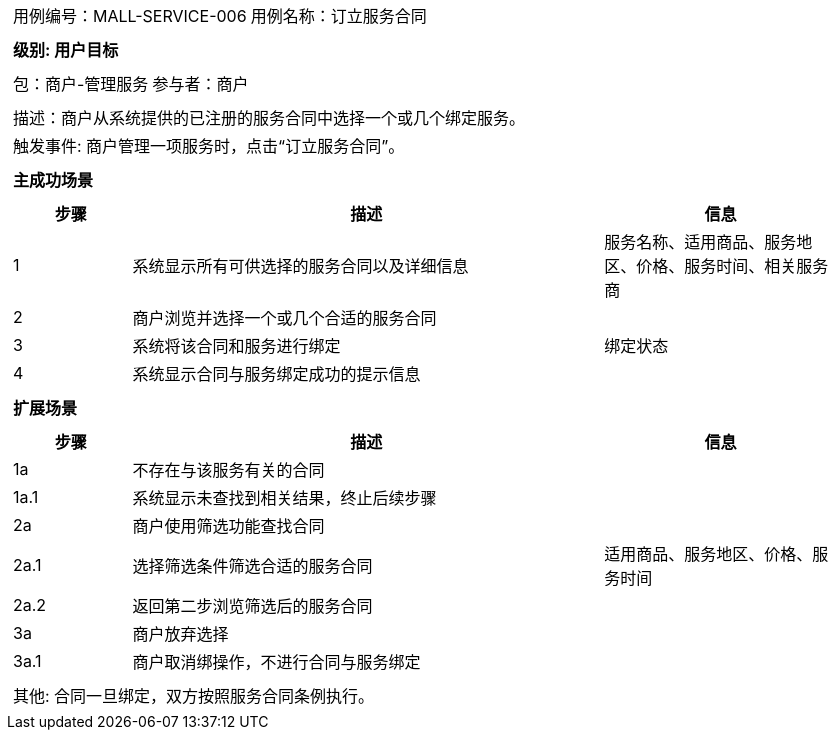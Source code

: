 
[cols="1a"]
|===

|
[frame="none"]
[cols="1,1"]
!===
! 用例编号：MALL-SERVICE-006
! 用例名称：订立服务合同
|
[frame="none"]
[cols="1", options="header"]
!===
! 级别: 用户目标
!===

|
[frame="none"]
[cols="2"]
!===
! 包：商户-管理服务
! 参与者：商户
!===

|
[frame="none"]
[cols="1"]
!===
! 描述：商户从系统提供的已注册的服务合同中选择一个或几个绑定服务。
! 触发事件: 商户管理一项服务时，点击“订立服务合同”。
!===

|
[frame="none"]
[cols="1", options="header"]
!===
! 主成功场景
!===

|
[frame="none"]
[cols="1,4,2", options="header"]
!===
! 步骤 ! 描述 ! 信息

! 1
! 系统显示所有可供选择的服务合同以及详细信息
! 服务名称、适用商品、服务地区、价格、服务时间、相关服务商

! 2
! 商户浏览并选择一个或几个合适的服务合同
! 

! 3
! 系统将该合同和服务进行绑定
! 绑定状态

! 4
! 系统显示合同与服务绑定成功的提示信息
! 

!===

|
[frame="none"]
[cols="1", options="header"]
!===
! 扩展场景
!===

|
[frame="none"]
[cols="1,4,2", options="header"]
!===
! 步骤 ! 描述 ! 信息

! 1a
! 不存在与该服务有关的合同
! 

! 1a.1
! 系统显示未查找到相关结果，终止后续步骤
! 

! 2a
! 商户使用筛选功能查找合同
!

! 2a.1
! 选择筛选条件筛选合适的服务合同
! 适用商品、服务地区、价格、服务时间

! 2a.2
! 返回第二步浏览筛选后的服务合同
!

! 3a
! 商户放弃选择
! 

! 3a.1
! 商户取消绑操作，不进行合同与服务绑定
! 

!===

|
[frame="none"]
[cols="1"]
!===
! 其他: 合同一旦绑定，双方按照服务合同条例执行。
!===
|===